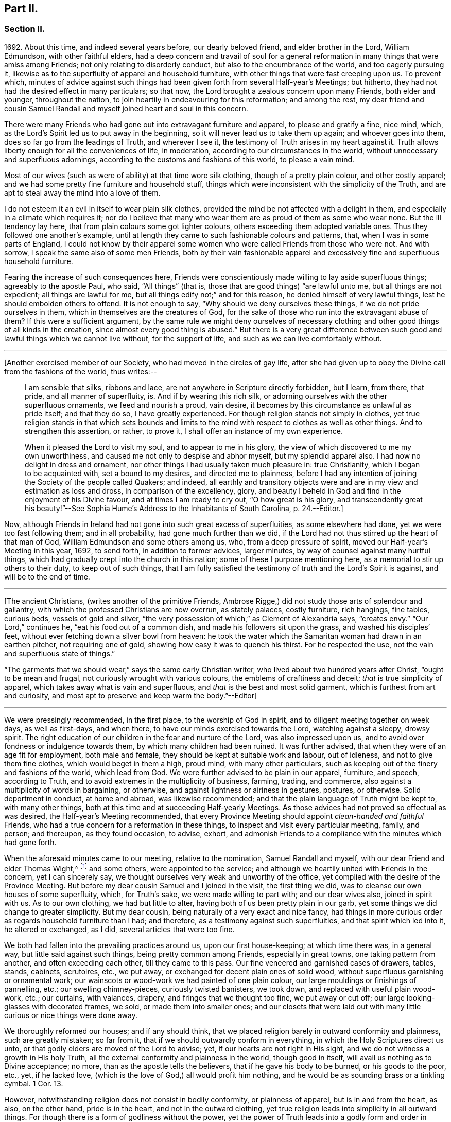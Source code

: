 == Part II.

=== Section II.

1692+++.+++ About this time, and indeed several years before, our dearly beloved friend,
and elder brother in the Lord, William Edmundson, with other faithful elders,
had a deep concern and travail of soul for a general reformation
in many things that were amiss among Friends;
not only relating to disorderly conduct, but also to the encumbrance of the world,
and too eagerly pursuing it,
likewise as to the superfluity of apparel and household furniture,
with other things that were fast creeping upon us.
To prevent which,
minutes of advice against such things had been given
forth from several Half-year`'s Meetings;
but hitherto, they had not had the desired effect in many particulars; so that now,
the Lord brought a zealous concern upon many Friends, both elder and younger,
throughout the nation, to join heartily in endeavouring for this reformation;
and among the rest,
my dear friend and cousin Samuel Randall and myself joined heart and soul in this concern.

There were many Friends who had gone out into extravagant furniture and apparel,
to please and gratify a fine, nice mind, which,
as the Lord`'s Spirit led us to put away in the beginning,
so it will never lead us to take them up again; and whoever goes into them,
does so far go from the leadings of Truth, and wherever I see it,
the testimony of Truth arises in my heart against it.
Truth allows liberty enough for all the conveniences of life, in moderation,
according to our circumstances in the world,
without unnecessary and superfluous adornings,
according to the customs and fashions of this world, to please a vain mind.

Most of our wives (such as were of ability) at that time wore silk clothing,
though of a pretty plain colour, and other costly apparel;
and we had some pretty fine furniture and household stuff,
things which were inconsistent with the simplicity of the Truth,
and are apt to steal away the mind into a love of them.

I do not esteem it an evil in itself to wear plain silk clothes,
provided the mind be not affected with a delight in them,
and especially in a climate which requires it;
nor do I believe that many who wear them are as proud of them as some who wear none.
But the ill tendency lay here, that from plain colours some got lighter colours,
others exceeding them adopted variable ones.
Thus they followed one another`'s example,
until at length they came to such fashionable colours and patterns, that,
when I was in some parts of England,
I could not know by their apparel some women who
were called Friends from those who were not.
And with sorrow, I speak the same also of some men Friends,
both by their vain fashionable apparel and excessively
fine and superfluous household furniture.

Fearing the increase of such consequences here,
Friends were conscientiously made willing to lay aside superfluous things;
agreeably to the apostle Paul, who said, "`All things`" (that is,
those that are good things) "`are lawful unto me, but all things are not expedient;
all things are lawful for me, but all things edify not;`" and for this reason,
he denied himself of very lawful things, lest he should embolden others to offend.
It is not enough to say, "`Why should we deny ourselves these things,
if we do not pride ourselves in them, which in themselves are the creatures of God,
for the sake of those who run into the extravagant abuse of them?
If this were a sufficient argument,
by the same rule we might deny ourselves of necessary clothing
and other good things of all kinds in the creation,
since almost every good thing is abused.`"
But there is a very great difference between such
good and lawful things which we cannot live without,
for the support of life, and such as we can live comfortably without.

[.small-break]
'''

+++[+++Another exercised member of our Society, who had moved in the circles of gay life,
after she had given up to obey the Divine call from the fashions of the world,
thus writes:--

[quote]
____
I am sensible that silks, ribbons and lace,
are not anywhere in Scripture directly forbidden, but I learn, from there, that pride,
and all manner of superfluity, is.
And if by wearing this rich silk,
or adorning ourselves with the other superfluous ornaments, we feed and nourish a proud,
vain desire, it becomes by this circumstance as unlawful as pride itself;
and that they do so, I have greatly experienced.
For though religion stands not simply in clothes,
yet true religion stands in that which sets bounds and limits
to the mind with respect to clothes as well as other things.
And to strengthen this assertion, or rather, to prove it,
I shall offer an instance of my own experience.

When it pleased the Lord to visit my soul, and to appear to me in his glory,
the view of which discovered to me my own unworthiness,
and caused me not only to despise and abhor myself, but my splendid apparel also.
I had now no delight in dress and ornament,
nor other things I had usually taken much pleasure in: true Christianity,
which I began to be acquainted with, set a bound to my desires,
and directed me to plainness,
before I had any intention of joining the Society of the people called Quakers;
and indeed,
all earthly and transitory objects were and are in
my view and estimation as loss and dross,
in comparison of the excellency, glory,
and beauty I beheld in God and find in the enjoyment of his Divine favour,
and at times I am ready to cry out, "`O how great is his glory,
and transcendently great his beauty!`"--See Sophia
Hume`'s Address to the Inhabitants of South Carolina, p. 24.--Editor.]
____

Now, although Friends in Ireland had not gone into such great excess of superfluities,
as some elsewhere had done, yet we were too fast following them; and in all probability,
had gone much further than we did,
if the Lord had not thus stirred up the heart of that man of God,
William Edmundson and some others among us, who, from a deep pressure of spirit,
moved our Half-year`'s Meeting in this year, 1692, to send forth,
in addition to former advices, larger minutes,
by way of counsel against many hurtful things,
which had gradually crept into the church in this nation;
some of these I purpose mentioning here, as a memorial to stir up others to their duty,
to keep out of such things,
that I am fully satisfied the testimony of truth and the Lord`'s Spirit is against,
and will be to the end of time.

[.small-break]
'''

+++[+++The ancient Christians, (writes another of the primitive Friends, Ambrose Rigge,)
did not study those arts of splendour and gallantry,
with which the professed Christians are now overrun, as stately palaces,
costly furniture, rich hangings, fine tables, curious beds, vessels of gold and silver,
"`the very possession of which,`" as Clement of Alexandria says, "`creates envy.`"
"`Our Lord,`" continues he, "`eat his food out of a common dish,
and made his followers sit upon the grass, and washed his disciples`' feet,
without ever fetching down a silver bowl from heaven:
he took the water which the Samaritan woman had drawn in an earthen pitcher,
not requiring one of gold, showing how easy it was to quench his thirst.
For he respected the use, not the vain and superfluous state of things.`"

"`The garments that we should wear,`" says the same early Christian writer,
who lived about two hundred years after Christ, "`ought to be mean and frugal,
not curiously wrought with various colours, the emblems of craftiness and deceit;
_that_ is true simplicity of apparel, which takes away what is vain and superfluous,
and _that_ is the best and most solid garment, which is furthest from art and curiosity,
and most apt to preserve and keep warm the body.`"--Editor]

[.small-break]
'''

We were pressingly recommended, in the first place, to the worship of God in spirit,
and to diligent meeting together on week days, as well as first-days, and when there,
to have our minds exercised towards the Lord, watching against a sleepy, drowsy spirit.
The right education of our children in the fear and nurture of the Lord,
was also impressed upon us, and to avoid over fondness or indulgence towards them,
by which many children had been ruined.
It was further advised, that when they were of an age fit for employment,
both male and female, they should be kept at suitable work and labour, out of idleness,
and not to give them fine clothes, which would beget in them a high, proud mind,
with many other particulars, such as keeping out of the finery and fashions of the world,
which lead from God.
We were further advised to be plain in our apparel, furniture, and speech,
according to Truth, and to avoid extremes in the multiplicity of business, farming,
trading, and commerce, also against a multiplicity of words in bargaining, or otherwise,
and against lightness or airiness in gestures, postures, or otherwise.
Solid deportment in conduct, at home and abroad, was likewise recommended;
and that the plain language of Truth might be kept to, with many other things,
both at this time and at succeeding Half-yearly Meetings.
As those advices had not proved so effectual as was desired,
the Half-year`'s Meeting recommended,
that every Province Meeting should appoint _clean-handed and faithful_ Friends,
who had a true concern for a reformation in these things,
to inspect and visit every particular meeting, family, and person; and thereupon,
as they found occasion, to advise, exhort,
and admonish Friends to a compliance with the minutes which had gone forth.

When the aforesaid minutes came to our meeting, relative to the nomination,
Samuel Randall and myself, with our dear Friend and elder Thomas Wight,^
footnote:[This individual compiled the history of the Society in Ireland,
afterwards completed by J. Rutty.
There is an interesting narrative of his convincement in that volume, p. 279,
and in Piety Promoted, some account of his death.]
and some others, were appointed to the service;
and although we heartily united with Friends in the concern, yet I can sincerely say,
we thought ourselves very weak and unworthy of the office,
yet complied with the desire of the Province Meeting.
But before my dear cousin Samuel and I joined in the visit, the first thing we did,
was to cleanse our own houses of some superfluity, which, for Truth`'s sake,
we were made willing to part with; and our dear wives also, joined in spirit with us.
As to our own clothing, we had but little to alter,
having both of us been pretty plain in our garb,
yet some things we did change to greater simplicity.
But my dear cousin, being naturally of a very exact and nice fancy,
had things in more curious order as regards household furniture than I had;
and therefore, as a testimony against such superfluities,
and that spirit which led into it, he altered or exchanged, as I did,
several articles that were too fine.

We both had fallen into the prevailing practices around us, upon our first house-keeping;
at which time there was, in a general way, but little said against such things,
being pretty common among Friends, especially in great towns,
one taking pattern from another, and often exceeding each other,
till they came to this pass.
Our fine veneered and garnished cases of drawers, tables, stands, cabinets, scrutoires,
etc., we put away, or exchanged for decent plain ones of solid wood,
without superfluous garnishing or ornamental work;
our wainscots or wood-work we had painted of one plain colour,
our large mouldings or finishings of pannelling, etc.; our swelling chimney-pieces,
curiously twisted banisters, we took down, and replaced with useful plain wood-work,
etc.; our curtains, with valances, drapery, and fringes that we thought too fine,
we put away or cut off; our large looking-glasses with decorated frames, we sold,
or made them into smaller ones;
and our closets that were laid out with many little
curious or nice things were done away.

We thoroughly reformed our houses; and if any should think,
that we placed religion barely in outward conformity and plainness,
such are greatly mistaken; so far from it,
that if we should outwardly conform in everything,
in which the Holy Scriptures direct us unto,
or that godly elders are moved of the Lord to advise; yet,
if our hearts are not right in His sight,
and we do not witness a growth in His holy Truth,
all the external conformity and plainness in the world, though good in itself,
will avail us nothing as to Divine acceptance; no more,
than as the apostle tells the believers, that if he gave his body to be burned,
or his goods to the poor, etc., yet, if he lacked love,
(which is the love of God,) all would profit him nothing,
and he would be as sounding brass or a tinkling cymbal.
1 Cor. 13.

However, notwithstanding religion does not consist in bodily conformity,
or plainness of apparel, but is in and from the heart, as also, on the other hand,
pride is in the heart, and not in the outward clothing,
yet true religion leads into simplicity in all outward things.
For though there is a form of godliness without the power,
yet the power of Truth leads into a godly form and order in outward things;
and this is abundantly proved from the Holy Scriptures, and among the rest,
even in outward clothing.
Thus, did true religion in the heart lead our first elders and fathers in the church,
out of the fashions, customs, finery, and superfluity of apparel, and furniture,
and to testify against it, as not proceeding from the Spirit of Truth, but from the vain,
unsettled spirit of this world, as it most certainly does.

But some cavillers have thus argued,
"`Where is the standard of plainness and simplicity in apparel, furniture, etc.,
by which we are to square ourselves,
or who are the proper judges to whom we should submit ourselves?
How many buttons are we to wear, more or less, on our coats;
what exact fashion in length and breadth are the parts of our clothes to be of;
how high are our hats to be, or how broad the brims?
And do not you, who press upon us this great plainness,
differ among yourselves in your practice?
And are not some things you wear, when strictly examined, not needful?
After all, we are each best judges for ourselves; we will see for ourselves,
and do as we wish, and not be imposed upon by your injunctions.`"
These were the arguments used, to my certain knowledge, by the old separatists,
who in these and various other respects strongly
pleaded for what they called their Christian liberty;
but at last they dwindled away, and came to nothing.
And some from the very same spirit use the same language now.

As to the standard and judge they demand, I answer,
the Spirit of Truth is sufficient to guide in these and all other things.
Thus the apostles from the Spirit of Truth advised
the believers not to be conformed to this world,
not to fashion themselves according to their former lusts,
not to adorn themselves with outward adorning, costly array, etc.
And thus the same Spirit led our first elders and worthies to keep to plainness,
and to testify against running into and following after the customs, fashions,
and finery of this world.
As to that frivolous objection,
that plain Friends do not all go exactly alike in these respects,
they never desired nor pressed a precise conformity in every trivial thing,
provided there was a care and tenderness preserved to keep from edging towards,
or copying vain and foolish fashions; and if the objectors differed only from plainness,
so far as plain Friends differ from each other,
and kept within the bounds of true moderation, no fault would be found with them.

With regard to the question, "`Who shall judge or decide such things?`"
Certainly not those who gratify a high, vain spirit,
in using such things as grieve faithful Friends,
and who have themselves known but little of the work of Truth upon their hearts.
The most proper outward judges in these things are rather such as are spiritual men,
whose eyes are single to the Lord, and whose bodies, as says Christ, are full of light;
these, as the apostle writes, judge all things, but themselves are judged of no man,
that is, of no carnal man.
Such are good examples to the flock of God,
and having nothing in view but his honour and the good of souls, may be safely followed,
and we are bound to submit ourselves to them.
As to these objectors not seeing evil in these things,
or being convinced of this or that, it may be said of them, "`They seeing, see not,
neither do they understand;`" and it will be long before they,
while they continue in this state and spirit,
can rightly see the things that belong to their peace and safety and growth;
and it is preposterous in them to pretend matter of conscience to wear and use gay clothing, etc.

I shall now proceed to remark on church government and discipline,
both in primitive times, as well as in our own,
in order to show those who may lack information,
that we are warranted by Scripture in the practice thereof; and that,
as the Holy Spirit of God led the apostles into church government then, so likewise,
we being still under the same Gospel dispensation,
and the same necessity for discipline still remaining,
have been led by the same Spirit to follow their example therein.

It is undeniably plain from Scripture, that there were governors in the church then,
as well as such who were to be governed by them: and indeed,
if we speak after the manner of men, even in outward communities and societies,
those who pretend to be members of such,
ought to be subject to the rules and orders of the society; but if they be fractious,
and transgress the regulations thereof,
they thereby cut themselves off from the privileges of that society.
Thus also, and much further,
I think the parallel holds good in relation to our religious Society,
in the good order and government of the church,
in those things relating to doctrine and practice, which are not repugnant to,
but are agreeable to Scripture.
For if every unruly or disorderly person were left to their own liberty,
to do and act as they please, or to advance doctrine contrary to what we believe,
and this without dealing with, or controlling them,
I say such forbearance might justly render us accountable for such actions or doctrines.
We might also bid farewell to all just pretences
to be the true members of the body or church of Christ;
and instead thereof, be rendered a confused, distracted body,
drawing and dividing confusedly, some one way and some another,
until at length those who were not guided by Truth,
would run out into the wide sea of the world.

As God is not the author of confusion, but of peace, in all the churches of the saints,
we find church discipline began with the very beginning of the church; and that,
as the believers increased,
so elders and overseers were appointed in all places for services in the church,
as the apostle Paul said to Titus; "`For this cause left I you in Crete,
that you should set in order the things that are lacking,
and ordain elders in every city, as I had appointed you,`" ch.
1 ver. 5. These elders were, in the first place, to take heed to themselves,
and be good examples to the flock, as the apostle Paul said,
"`Take heed therefore unto yourselves, and to all the flock,
over the which the Holy Spirit has made you overseers.`" Acts 20:28.
And the apostle Peter says, "`The elders which are among you, I exhort,
who am also an elder, and a witness of the sufferings of Christ, etc.;
feed the flock of God, which is among you, taking the oversight thereof,
not by constraint, but willingly, neither as being lords over God`'s heritage,
but being examples to the flock.`" 1 Pet. 5:1.
And Paul says to Timothy, "`These things command and teach.
Let no man despise your youth; but be an example of the believers, in word, in conduct,
in love, in spirit, in faith, in purity.
Take heed unto yourself, and unto the doctrine; continue in them.`"
1 Tim. 4:11, etc.
Then as to the manner of dealing with sinners, and doing all things impartially,
he says thus, "`Them that sin, rebuke before all, that others also may fear.
I charge you, before God, and the Lord Jesus Christ, and the elect angels,
that you observe these things without preferring one before another,
doing nothing by partiality.`" 1 Tim. 5:20.
From all which it appears,
that most of the things which the apostles commanded
or recommended to the elders and overseers,
are now in our day under the care of the church.

They advised the believers not to forsake the assembling
of themselves together for the worship and service of God;
they advised to preach sound doctrine, and to oppose and withstand that which is false;
they advised to Christian duties, under all stations, to holiness in all their conduct;
to bridle their tongues; their words to be few and savory, seasoned with grace;
they advised to humility and lowliness of mind, and against pride and height,
and not to adorn themselves with putting on of apparel, broidered hair,
and wearing of gold, and pearls and costly array, but on the contrary, to modest apparel,
and the ornament of a meek and quiet spirit.
They advised to diligence in business, and against idleness and sloth, against tattling,
and being busy bodies, and also flattery, against the love of the world and things of it,
too eager pursuit of riches, covetousness, etc.; on the contrary,
to charity and liberality,
and especially that the rich of this world be rich in good works, and to be humble,
blameless, harmless, as the sons of God, ever following that which is good, just,
and honourable.
They advised the believers to be of one mind and one heart, to be easily entreated,
and to mark such as cause divisions and give offences,
that such be warned and sharply reproved.

These things and much more, relating to conduct and behaviour,
and using the things of the world, the apostles, in their several epistles,
gave forth by the movings of the Holy Spirit to the churches.
And we find, they mentioned superfluous things, that were worn and used in their days,
which will comprehend those things that are now recommended
by the churches of Christ or godly elders in our day.
The apostle Paul charges, to abstain from all appearance of evil;
whether they eat or drank or whatever they did, to do all to the glory of God;
not to be conformed to this world, but to be transformed by the renewing of their mind;
as obedient children,
not fashioning themselves according to their former lusts in their ignorance;
not to give any offence to the Jews or Gentiles, neither to the church of God;
to submit themselves one to another, in the fear of God;
likewise the younger to submit themselves to the elder; yes,
all to be subject one to another, and be clothed with humility.
Thus they were to put on the Lord Jesus Christ, and make no provision for the flesh,
to fulfill the lusts thereof.

It is very plain, that these texts include all things,
that were in any respect likely to prove hurtful.
As we are commanded to abstain from all appearance of evil,
we should also abstain from every appearance of pride, which manifests itself in fine,
fashionable furniture, houses, and dresses of all kinds,
which most certainly lead thereto.
And as we are commanded, whatever we do, to do all to the glory of God,
we are not to be conformed to the world in adorning our bodies, but instead thereof,
we should be clothed with humility, letting our moderation be known to all men;
giving no offence to the church of God.
In a word, such texts plainly show,
that all those who are true members of the church of Christ,
ought not to wear or use any of those things which grieve or offend the church;
and as the younger were to be subject to the elder, and they to one another,
so it utterly excludes all such from abounding in their own strong will,
contrary to the advice and counsel of the church.

And again, we are commanded, to obey them that have the rule over us,
and submit ourselves; inasmuch as they watch for our souls,
as those that must give an account; that they may do it with joy, and not with grief, Heb. 13:17.
"`And we beseech you, brethren, to know them which labour among you,
and are over you in the Lord, and admonish you; and to esteem them very highly in love,
for their works`' sake.`" 1 Thess. 5:12-13.
"`Let the elders that rule well,
be counted worthy of double honour;
especially they who labour in the word and doctrine,`" 1 Tim. 5:17. "`Remember
them which have the rule over you,`" Heb. 13:7. "`Salute all them that have
the rule over you,`" ver. 24. From these texts it is undeniably plain,
that there were elders in the primitive church,
who were to oversee and rule the church of God,
and the flock were obliged in Christian duty to be obedient to them.
And as the Lord ordered it so then, he has, in his Divine wisdom,
led his church into the same godly order now, by elders and overseers,
whom he has gifted for the same services, and who are concerned in spirit to advise,
counsel, exhort, and reprove, as occasion offers,
to keep out of all hurtful things that draw away from the Lord.

Our Lord and Saviour Jesus Christ himself, in the days of his flesh,
laid down the method of proceeding with offenders, thus, "`Take heed, to yourselves;
if your brother trespass against you, rebuke him; and if he repent,
forgive him,`" Luke 17:3. "`Moreover, if your brother shall trespass against you,
go and tell him his fault between you and him alone; if he shall hear you,
you have gained your brother.
But if he will not hear you, then take with you one or two more,
that in the mouth of two or three witnesses, every word may be established.
And if he shall neglect to hear them, tell it unto the church;
but if he neglect to hear the church,
let him be unto you as a heathen man and a publican,`" Matt. 18:15, etc.

Here then, it appears, that private dealing for private faults is first to be used;
though private faults may be great, yet if they are not publicly known,
private labour should be first used; but if they are publicly known,
especially if they be such as relate to faith and doctrine,
we have an example from Christ himself to his disciples.
"`And when he (Christ) came to his disciples, he saw a great multitude about them,
and the Scribes questioning with them.
And he asked the Scribes,
'`What are you discussing with them?`' And one of the multitude answered and said,
'`Master, I have brought unto you my son, which has a dumb spirit:
and I spoke to your disciples that they should cast him out,
and they could not.`'`" This public instance brought
in question the power of faith in the disciples;
and he answered and said,
"`Oh faithless and perverse generation! how long shall I be with you and bear with you?
Bring him unto me,`" Luke 9:41. This was a public rebuke, on a public occasion:
and thus the apostle Paul dealt with the apostle Peter,
in a case that in some respects affected the doctrine of the church,
by telling the church of Galatia, which was far distant from Antioch.
Paul says, "`When Peter was come to Antioch, I withstood him to the face,
because he was to be blamed,`" and that before them all, Gal. 2;
and see also 1 Tim. 5:20. "`Them that sin rebuke before all,
that others also may fear.`"
So that, in some cases, according to the nature and circumstances of things,
public rebuke may be more proper than private.

We find the holy apostles dealt very tenderly with penitent sinners,
but on the other hand to the obstinate and unruly they were at times very sharp;
and the Holy Spirit leads to the same in our day.
"`If a man be overtaken in a fault, you who are spiritual,
restore such a one in the spirit of meekness, considering yourself,
lest you also be tempted.`" Gal. 6:1.
Thus, when any are overtaken with a temptation, the spiritual man,
who knows the frailties of human nature,
endeavours in the spirit of meekness to restore such.
And Christ spoke of joy in heaven, over the repentant sinner,
in the parable of the prodigal son, who, upon his repentance and return,
was joyfully received by his father.
Many such instances we have in Scripture, showing the Lord`'s mercy to repentant sinners;
but, while they continue in hardness of heart, they are not in a state of forgiveness.
"`If any man`" (says the apostle,) "`obey not our word by this epistle, note that man,
and have no company with him, that he may be ashamed; yet count him not as an enemy,
but admonish him as a brother.`" 1 Thess. 3:14.
And for this reason we cannot countenance or have fellowship,
with those who reject the counsel of Friends.

"`Now, we command you, brethren, in the name of our Lord Jesus Christ,
that you withdraw yourselves from every brother that walks disorderly,
and not after the tradition which he received of us.`" 2 Thess. 3:6.
This signifies such as did not observe the rules and orders given them.
"`Have no fellowship with the unfruitful works of darkness, but rather reprove them.`" Eph. 5:11.
"`I beseech you brethren, mark them who cause divisions and offences,
contrary to the doctrine which you have learned; and avoid them.`"
Rom. 16:17, that is, have no fellowship, (have no unnecessary conversation) with them.
"`Now, we exhort you, brethren, warn them that are unruly,`" etc.
1 Thess. 5;14. "`Rebuke them sharply, that they may be sound in the faith.`"
"`These things speak and exhort, and rebuke with all authority.`"
Titus 1:13, and 2:15. "`I would they were even cut off which trouble you.`" Gal. 5:12.
These texts may suffice to show the manner and way,
that the apostles used and directed, in dealing with offenders;
but where they could not be reclaimed by such Christian reproof,
in order to prevent scandal to the church, they were directed to be censured and denied.

Now, Christ has given his true church great power on earth, "`Verily I say unto you,
whatever you shall bind on earth shall be bound in heaven,
and whatever you shall loose on earth shall be loosed in heaven.`"
The transgressor first cuts himself off, by not hearing the church,
then the church does its incumbent duty,
in declaring to the world that they disown him to be of their society: and yet,
if he repent and acknowledge his fault, I think it is plain from the text,
that the church has power to loose him again.
And this method the apostles followed, after Christ`'s ascension,
in casting out of the church such obstinate offenders and evil doers,
as would not hear the church and be reclaimed.
Paul speaking of some who had made shipwreck of faith and a good conscience, says,
"`Of whom are Hymeneus and Alexander, whom I have delivered to Satan,
that they may learn not to blaspheme.`" 1 Tim. 1:20.
"`A man that is a heretic, after the first and second admonition,
reject.`" Titus 3:10.
This heretic I take to be one who held false doctrines, and this rejecting,
was to make him, unto the church, as a heathen man and a publican.

Thus I have shown by Scripture the manner and method of dealing with and censuring offenders,
together with the order and government practised in the church in the primitive times;
wherein we have in measure followed their example, being led by the same Holy Spirit.
And I am so firmly established in my belief,
that they were set up by the immediate moving and power of the Lord,
that if I saw the likeness or appearance of an angel from heaven,
who preached a liberty contrary to church government,
as practised in the primitive times, and now again, in a good degree, renewed in our day,
it would be no more in my power to believe that he was sent from God,
than to believe that I am now bodily dead, while I am writing this;
agreeably to what the apostle says, "`Though we, or an angel from heaven,
preach any other Gospel unto you, than that which we have preached unto you,
let him be accursed.`" Gal. 1:8.
And I further add, that I never saw any thrive or grow in the Truth,
who opposed the discipline of the church; but on the contrary, grew dead, dry,
and senseless, as to the things of God.

I have been thus large, as relating to church government and discipline, and have,
in several places, mentioned that our first elders and fathers in the Truth,
testified against the finery and fashions of the world,
as being contrary to the leadings of the Holy Spirit of Truth.
I shall only refer to the works of that man of God, and worthy elder, George Fox;
and particularly to his 250th and 397th Epistles,
where he warns and advises all Friends against pride, haughtiness, and high-mindedness,
and not to let the eye of their mind run after and follow the changeable customs,
and new invented fashions of the world, neither to take delight in apparel,
so as to deck and adorn the body with fine and costly array;
for such like things lift up the mind and lead from God, to quench his Spirit,
slight his Truth, and mold them into unity with the world`'s spirit.
He pressingly advises all Friends to lowliness and humility of mind,
to plainness of apparel,
and to keep down that spirit which leads into the fashions of the world,
that therein they may judge the world;
for though the world is in the practice of these things themselves, yet,
if Friends follow them, the world itself will judge them, which it really does.

When some have been spoken to for wearing costly apparel with fashionable dresses,
contrary to the plainness of Truth; they have answered that they do not see,
nor are they convinced of any hurt or evil in them, but when they do,
they will put them away; and some have added,
that no one can charge them with any evil or immoral practices in their conduct;
that religion does not consist in these trivial things;
that Friends ought not to make so much ado about them.
I refer such to that excellent treatise of Robert Barclay`'s upon Church Government,
called The Anarchy of the Ranters, etc., in which he cites this very plea,
calls it the "`wisdom of man,
and deceitfulness of the serpent,`" which would reason Truth from themselves, saying,
"`I must stay until I be convinced of this, that, and the other thing.
I see not yet this thing to be wrong, or the other thing to be my duty.`"

How did our elders knock down this manner of reasoning, by the Spirit of God.
I desire all such to consider in the light of Truth, what is the cause,
that they lack sight and conviction in so very plain a case.
It was the Holy Spirit of Christ that led our ancient Friends, in their first steps,
to take up the cross and deny themselves of the vain fashions, customs, manners, speech,
apparel, and needless ceremonies of the world; and by these outward marks,
as well as by other things, they were distinguished from other professors.
While we have such a cloud of witnesses, is it not wonderful,
that at this time of the day, they should pretend a lack of light and conviction;
yet supposing they do not really see, let them consider,
whether it is not because of their unwillingness
to give pure obedience to the cross of Christ,
by which they would see, that the lack of clearness in things of plain duty,
may proceed from lack of faithfulness to what we do know, or might know; as Christ says,
"`He that has been faithful in a few things, shall be made ruler over many things.`"
As to pleading morality, etc., this, I confess, is so far well,
but that alone will not do; because a man cannot be a right Christian,
without being a good moralist; but yet a man may be a moralist,
without being an acceptable Christian in the sight of the Lord.
I suppose none,
who plead for and wear such fine and fashionable things as grieve faithful Friends,
will pretend to say, that they are more spiritual, or see further into the things of God,
than the apostles did, or our first elders have done; neither,
that the Holy Scriptures do justify them in the practice of such things.
If this be granted, which I think cannot be denied, it follows,
that as the apostles and our elders were more spiritual,
and from the movings of the Holy Spirit advised to plainness, they,
together with those who in sincerity follow their example, are in the right,
and those on the opposite side are in the wrong.

And as to the objection of things being small and trivial,
and that religion does not consist in plainness, I have already allowed,
that religion does not consist therein; but yet, as proceeding from a sincere mind,
obedience in them is one of the effects of pure religion,
or the Holy Spirit would not have led the apostles in their day,
and the elders in our day, so repeatedly to press plainness, etc.
And indeed the wisdom of God is great, as seen by those who walk in the light,
in leading our first elders into plainness,
and out of the fashions and ceremonies of the world.

Forasmuch, as there are degrees of growth in the Truth, as fathers, young men,
and children, and that some do not see as far as others; so I shall show by Scripture,
there lies an absolute obligation on such as are less spiritual,
to follow the counsel and example of the apostles and elders,
until they see further into the things of God,
in order to preserve the unity of the body, the church of Christ.
He himself prayed for his disciples, that they might be one,
as he and his Father were one; and Paul to the Ephesians beseeches the church,
that they walk worthy of their vocation,
"`endeavouring to keep the unity of the Spirit in the bond of peace.`"
In accordance herewith, Robert Barclay says,
that there is no greater property in the church of Christ, than pure unity of spirit,
which yet admits of different growths and measures, but never contradictory ones.
And, in order to the maintenance and preservation of this unity and oneness,
the apostle Paul repeatedly recommends the church, to be all of one mind;
speak the same thing; to be of one accord,
and perfectly joined together in the same mind and judgment,
and that there should be no contrariety or divisions among them.
They were not only to be advised, governed, and obedient to the apostles and elders,
but they were also to follow their example.
"`Those things which you have both learned, and received, and heard, and seen in me, do;
and the God of peace shall be with you,`" Phil. 4:9. Paul recounts
unto them his own experience and progress in the way of righteousness,
and his pressing on to perfection,
to the mark for the prize of the high calling of God in Christ Jesus, and says,
"`Let us therefore, as many as be perfect, be thus minded; and,
if in anything you be otherwise minded, God shall reveal even this unto you.
Nevertheless, whereunto we have already attained, let us walk by the same rule,
let us mind the same thing.
Brethren, be followers together of me, and mark them which walk so,
as you have us for an example.`"
Phil. 3:15, etc.

From these texts it is to be observed,
that to those who are otherwise minded from the apostles, and yet tender in spirit,
the Lord would in due time reveal these things,
as they press on to further spiritual attainments.
It could not be expected, that the weaker children should see as the fathers did,
and therefore, Paul is positive, that they should walk by the same rule,
and follow their examples.
And Robert Barclay observes largely upon the foregoing texts, in the same treatise,
and shows that,
"`Where any shall arise to teach and practise things
contrary to such as are already received as true,
and confirmed by God`'s Spirit in the hearts of the saints,
whether in principle or practice, however small in themselves,
such things are to be judged and condemned:`" consequently,
though finery and fashions are by some accounted small things, yet,
as they have been testified against by the apostles, and also by our elders,
through the Spirit of God, they are accordingly to be judged and condemned.

This discourse on church discipline is much longer than I intended;
especially as relates to fashions and finery, because these are spreading,
and many have been hurt by going into them.
I hope it may give information to some, who may read it with an unbiased mind,
and though I have repeated Scripture texts and subjects in some places,
and therefore some may judge me guilty of tautology, yet I have purposely done it,
in order to impress upon the minds of my readers that which I have advanced from Scripture,
and from the testimony of our first elders, etc.
We find in the Holy Scriptures the same things several times repeated,
even in the same chapter, in order to fix them deeper in our minds,
for our benefit and instruction; I have taken this method,
in this discourse as to church government and discipline,
and I do in much love and good will,
recommend what I have written to the serious consideration of all the impartially minded.

I shall now return to the relation of our procedure upon visiting
families by appointment of the Province Meeting in the year 1692.
Having, as before mentioned, cleared our own houses and families of superfluities,
as we thought the plainness of Truth required, we then proceeded to visit others,
and the method of our procedure was thus.
We first met together, being six or seven in number;
and after waiting for a time in silence upon the Lord, every one,
as he found it on his mind, spoke what appeared to him suitable on the occasion;
and in a tender, brotherly manner,
every one of us freely submitted ourselves to one another; how far,
each stood clear as to life and conduct and other matters: as also,
whether we ourselves had complied with the rules of the Society.
For in our conference together, we told one another,
that if we were not good examples ourselves, we were not fit to advise others:
and in our discourse, we were very plain and free with each other in the love of God.

I can say of a truth, our hearts were greatly humbled before the Lord,
under a sense of the great weight of the concern,
and our own weakness and unworthiness for such a service;
yet as we were appointed thereto,
and with a deep concern of mind for the prosperity of Truth,
and the welfare of those whom we were to visit, we proceeded accordingly,
and visited every Friend`'s family,
and those who attended our meetings in the city of Cork.
In doing which, we first sat down with them together;
and as we found a concern to come upon our minds,
suitable to their respective states and conditions, we gave them advice and counsel,
etc.; and particularly to keep close to the witness of God in themselves,
the gift and measure of his Holy Spirit,
by which they might come to know and experience a growth in the Lord`'s holy Truth,
whereby the inside would be made clean, and then the outside would be made clean also.

After we had spoken what was in our minds relating to spiritual things,
we then proceeded to other things relating to conduct and behaviour, etc.,
as occasion offered.
Then we read sundry rules of superior meetings,
and spoke the needful to those rules and advices, without partiality to any.
And I can in great humility of mind say,
the Lord owned us in our service by the attendance of his living presence,
which in several places broke in upon our spirits and some of theirs also,
bowing their hearts into great tenderness.
Some who had not been so faithful to Truth,
nor so orderly in their conduct as they ought to have been,
were so reached by what was spoken, that in much brokenness of mind,
they acknowledged the same, with desire that for the time to come,
they might be more faithful to the Lord, and walk more circumspectly.
And indeed we had very melting seasons in many places,
all which greatly strengthened and confirmed us in our service and labour of love;
and I do not know that we met with any opposition
or stubbornness in all the places we visited,
but a general condescension in all,
to put away superfluities in apparel and household furniture,
which was accordingly done some time after.
So that there was a pretty thorough reformation in this city as to things
that appeared contrary to Truth and the rules of the Society.
And I must further add,
that in all our visits we did not meet with as much opposition and stiffness,
as has been the case of latter time from some young men,
who must bear their own burdens in the day of the Lord,
though at present they bring trouble and burdens upon the faithful.

Much of the stubbornness and stiffness in children who are grown up, is owing to fond,
and indulgent parents, some of whom desire well for their children, and as Eli did,
advise and counsel them,
but still they have not restrained them according to their power; and this was his sin,
and the cause of the destruction of his sons.
These permit them, through their foolish and evil fondness, to get head,
and to grow up in disobedience, and when dealt with by concerned Friends,
they will tell them, "`We must not be too harsh and severe upon our children;
we must bear with them, and draw them by love, lest we drive them out from among Friends:
we hope they will grow wiser and better in time.`"
These and the-like fond arguments, we have met with: but by means of this forbearance,
such a strong spirit of rebellion has grown up in them,
that at last they have become so unruly and stubborn, as to be above advice, rule,
or government.

And here I would warn all such indulgent parents to repent thereof; otherwise,
I verily believe the blood of their children will be required at their hands.
I have compared a child to a young twig that is easily bent,
but when grown to a sturdy tree is past bending.
Children when young being prone by nature to evil, are to be kept in subjection;
and as soon as anything of pride, looseness, or other evil appears in them,
that is the time for bending and restraining them,
so far as it is in the power of parents to do, and which is most certainly their duty,
as may be plainly proved from Scripture.

In the beginning of the year 1693, or the latter end of the preceding one,
I joined with some other appointed Friends,
in making a visit through this province where Friends lived.
From Cork we went to Charleville, then to Limerick,
so through the county of Tipperary to Cashel and some other small meetings in the country,
to Clonmel and Waterford, and back through Youghal.
In this visit, the Lord`'s living presence attended us,
and we returned home with satisfaction and comfort,
in that we had sincerely discharged our consciences, without partiality.
In most places we found a general condescension,
with the exception of some few dark and earthly spirits,
who were accordingly admonished and reproved, agreeably to the trust reposed in us.

From that year to the present,
we have visited the families and particular persons in this city several times,
as we had done before, and twice Friends went through the province.
But notwithstanding there appeared, as before mentioned,
a pretty general condescension and reformation among Friends at that time;
yet with sorrow of heart I may say, that now as of old, when Moses, Joshua,
and the elders were dead, "`there arose another generation,
many of whom knew not the Lord,
nor the works he had done for Israel,`" so a young
generation has of late arisen among us,
who have not known the powerful workings of the Lord`'s Spirit,
but through a desire of liberty, have crept into some things which we had put away,
to the grief and trouble of the faithful, many of whom are gone to their rest,
and some are still alive in body and spirit.
And though great endeavours have been used with some, by admonition and reproof,
yet they still continue regardless of the advice and counsel of elders.
However I am not without hope, that in the Lord`'s due time, by his assistance,
and his blessing upon the endeavours of the faithful, who labour in the Spirit of Truth,
that some of them will be brought off from the error of their ways.
This visit to Friends`' families was likewise performed in the other provinces,
and had the same effect,
so that there was in some time a pretty general reformation as to outward things.

I shall now have occasion to speak of the service of visiting Friends`' families,
and particular persons, and likewise answer some objections made against it.
There are two sorts of Friends who judge this method of visiting; the one more directly,
and the other are tenderly afraid that it is too formal.
The first are libertines though pretended Friends, who are against all church discipline,
that would abridge them of their undue liberty; and therefore,
it is no wonder they should be against visiting families,
which admits of more close dealing, and which they cannot endure,
being the very reverse to their libertine inclinations;
therefore I deem it to no purpose to address them,
in order to prove the service of these visits.

The second sort, are such who are honest-minded,
and who approve of the discipline of the church and dealing with offenders;
yet not being acquainted with the method of visiting families,
tenderly fear lest we should run into too much formality,
and thereby neglect the immediate teachings of the Holy Spirit.
They say,
"`We cannot understand that church officers should be formally and indifferently chosen,
and appointed out of the meeting,
some of whom may be perhaps very much unqualified for such a service,
not having a true and divine sense upon their spirits,
therefore we fear this method of yours will lead into the form, without the power;
neither do we see the necessity for it,
since we have public preaching by the power of Truth,
and our ministers are often led to speak to these particular things,
that you put those indifferently chosen Friends upon speaking to; and besides this,
we have meetings for discipline which answer the same intention of dealing with offenders,
without those visits; for these, and similar reasons we see not the service of them.`"

These objections I have myself heard made in some places where such visits are not practised,
and by some honest-minded Friends, for whose sakes more especially I write this,
and shall make some answer thereto.

If any meeting should nominate or appoint any of its members,
without due regard to their spiritual qualifications, I shall unite in the fear,
that such would lead into the form without the power of Truth; and yet at the same time,
the power of Truth leads into the true form and right order in all such things;
but I have more charity than to believe,
that any meeting esteemed to be of the true church of Christ,
having a number of qualified, sensible members fit for such appointments,
would be so void of spiritual sense,
as to appoint for service any but those who have first a concern upon their spirits,
and from this concern in themselves,
are enabled to speak to matters as they find occasion.

Such a church of Christ, consisting of qualified sensible members, fit to choose,
being spiritual men who,
according to Scripture "`judge all things,`" having spiritual eyes to see,
and spiritual discernment to discover, do not only judge from the outward appearance,
but from spiritual sense also;
being often led to speak closely to the inward states of such,
as could not be blamed for their conduct, or external things,
and yet are seen in the light of Truth, to stand in need of counsel,
relating to their inward growth.
And, these visitors did, in the first place,
chiefly recommend the absolute necessity of their being led by the Spirit of Truth;
that without this, neither the profession of Truth, nor coming to meetings,
nor the strictest outward conformity would avail, as to their acceptance with the Lord;
and that they should attend to the measure of the gift of the Spirit in themselves,
which, if obeyed,
would lead all those who are in the practice of outward
things that may be disagreeable to Truth,
into a reformation; and will lead all those who are not blameable in that respect,
to a closer walk with God.

From what I have now said, it may appear,
that honest-minded Friends need not to be fearful of what they call formality;
for true discipline in the church, and those visits in particular,
when performed by the leadings of the Spirit, are but true public preaching confirmed,
and made more effectual by being sent home to the particular persons.

Thus a minister of Christ, preaching against pride, height, vanity,
and following the fashions and customs of the world; drinking to excess; company-keeping;
too eagerly pursuing after the world, and abundance of other matters,
which they may particularly name,
if any of the auditory be guilty of those things which they preach against,
the less guilty being tender in spirit, take their part to themselves,
and sometimes more than a part, while the hardhearted have often put off the testimony;
like the hypocrite that Christ spoke of, who could see the mote in his brother`'s eye,
yet could not discern the beam in his own.
These will say, "`I am not so guilty of such a thing, as such and such are,
therefore this testimony does not belong to me as much as to some others.`"
And thus they will elude the whole and shift it off from themselves,
by which the public testimony becomes not so effectual,
as if they had been plainly told by visitors, "`You are the man that is guilty of this,
that, or the other thing, contrary to the leadings of the Spirit of Truth.`"

And this way of particular dealing,
has sometimes proved more effectual than public preaching,
which we have experienced in these visits; some being reached by close dealing,
and have with sorrow confessed their offences.
Thus it proved with David, who read and understood the outward law,
and well knew he had transgressed against it,
yet he was not brought by the law which was public, to so near a sense of his great sin,
as when Nathan came and said unto him, "`You are the man.`"
Then it was that he was brought to a true sense of his great transgression,
and confessed the same and, upon his repentance the Lord forgave him.
Therefore I think it is very plain,
that private visits strengthen and confirm public testimonies,
and church discipline also.
I grant that public offences, in their proper season,
should be brought before the church, in order that such offenders should be dealt with,
by appointing some of their members to visit them,
although they may have been helped by private advice and counsel,
given them by these visitors; yet several going together by the authority of the church,
carry more weight, and sometimes this proves more effectual.

I believe no person of right understanding,
can make it a matter of conscience to wear fine apparel,
or to have fine furniture in their houses, instead of plain:--not that I am,
or ever was against decency,
or that the rich and poor should have all conveniences of life precisely alike,
for that which may be suitable for the rich, may not be so for the poor,
whose circumstances cannot afford it; but still the rich, as well as the poor,
should keep within the bounds of Truth and moderation.--Truth led,
and still leads into plainness.

It must be allowed that many who come to our meetings,
especially honest-minded young people, who are pretty orderly in their conduct,
some of whom may be better than others who are plainer;
are yet too fine in their apparel,
and are in the practice of some outward things that godly elders see are hurtful to them,
taking up too much room in their hearts, and obstructing their growth in the Truth,
though they themselves are not sensible of it.
These have often heard public testimonies against such things,
and perhaps some particular Friends have likewise spoken to them,
and yet all has not proved effectual,
though they are not stiff or stubborn as many others are;
but they are so glued to the inclination of finery,
that they cannot part with those things which tend to their hurt.
Here, neither public preaching nor particular advice has prevailed with such;
yet those visitors have succeeded,
by laying before them what the Holy Spirit led our first elders out of, and into,
relating to the vain fashions, customs, and ceremonies of the world,
and to testify against them: as they themselves might observe,
that wherever any were rightly convinced of Truth,
and came into the true obedience to it, the very first steps into which it led them,
were to take up the cross in these things;
and if they minded the gentle leadings of this Spirit, it would lead them to do likewise.
These things being recommended to their serious consideration in the light of Truth,
have so far opened the understandings of some,
as to make them willing to part with many things,
which were a hindrance to the growth of the good seed of the kingdom.

But some may object against this conformity, if it be without conviction.
I answer, there is no need of conviction in this case,
it being no matter of conscience to have and wear fine and fashionable things,
instead of plain;
it then results into matter of condescension to the advice and counsel of worthy elders,
to which they are absolutely enjoined by Scripture,
or to what purpose do the Scriptures repeatedly advise thereto?
And our worthy, esteemed Friend and brother Robert Barclay largely proves by Scripture,
the conformity of church government or discipline to the mind of Christ,
as well as the necessity of condescension and submission to elders,
etc. and that the church of Christ has power to give a positive sentence,
etc. relating to matters of conscience.
To this treatise, namely, his Anarchy of the Ranters, I refer my reader,
believing it to be one of the most excellent works which treat of Church
Government that has been written since the apostles`' days.
However, let none mistake me in what I have said,
as if I intended that those who are unruly or disorderly in their conduct in other respects,
should be advised to outward conformity in plainness while they remain so.
No; these are to be dealt with another way, and if they cannot be reclaimed,
I would rather choose they should go in their flaunting, fashionable dresses,
and appear as they really are,
by which they would not bring a greater reproach upon Truth and Friends.

But, on the other hand, I am indeed for endeavouring to prevail upon the orderly,
to condescend to the advice of solid Friends, which it is their duty to do,
even by Divine authority;
and their condescension may produce good effects upon themselves and others;
for laying aside and parting with these things,
has been a means to prevent the growing of that inward root of pride,
from which it first proceeded.
For the evil arises first in the heart; yet we very often see,
that where outward objects prevail too much upon the mind, they promote temptations,
but when these objects are removed, and the cross taken up to them,
in many cases the temptation is removed.
As we have by sad experience seen the ill effects of bad example,
and that many grow worse and worse in following them; so on the other hand,
good examples in plainness,
etc. have become an encouragement to others to follow their steps.

And then, this plainness, whether from conformity to the advice of elders,
etc. or whether immediately arising from the power of Truth,
in those whose minds were formerly taken up with too much finery, has proved,
and may prove, some check to the obstinate, who are deaf to all sorts of advice,
whether public or private;
and who have in some measure strengthened themselves
in opposition and arguments against Friends,
by producing such and such for examples in some of the things they wear and use, who,
they tell us, are nearer to Friends than they are.
I say, this conformity, whether instrumentally or immediately,
takes away the occasion of the pretences of these unruly people.

To conclude upon what I have said with regard to family visits,
I shall leave it to the serious consideration of all spiritually minded,
impartial Friends, whether such a practice can be of any injury to Truth or Friends,
or lessen the ministry or the discipline of Truth,
which in a general way has been established in the churches of Christ.

In the year 1694, I sailed from Cork to Bristol,
and from there I went to the Yearly Meeting of London,
to which also came our worthy elder William Edmundson,
with several other Friends from Ireland.

To this meeting,
George Keith appealed against a judgment given forth concerning him in Pennsylvania,
and he brought with him two other very bitter-spirited men.
On the part of the Society came our worthy Friend Samuel Jennings,
with some others to vindicate their judgment.
The meeting held nine or ten days longer than usual;
and although Friends laboured with him exceedingly, yet it was all to no purpose,
for he was past recovery, and soon after set up a separate meeting at Turners`' Hall,
and wrote most maliciously against Friends.
Some time after he left that meeting, turned deacon of the Church of England,
as it is termed, and wrote many very bitter and wicked books against Friends and Truth.

[.small-break]
'''

+++[+++Our Divine Lord and Master, when he sojourned outwardly among men,
assured his followers, "`If a man abide not in me, he is cast forth as a branch,
and is withered.`"
While he has ever shown himself abundantly willing and able
to save to the uttermost those that come unto him,
and has in every age proved himself to be a strong hold in the day of trouble,
and a very present help in every time of need,
delighting to manifest himself for the comfort and
strength of those who abide in Him the Vine;
so, on the other hand,
this awful alternative has been all along conspicuously fulfilled upon those,
who having once known the blessedness of being engrafted into the Truth,
have gone from it, and fallen away.
It was remarked by Robert Barclay, and it has been observed from that day to the present,
that few who leave our Society on account of the
way of the cross being too narrow for them,
ever turn out to be anyway eminent or truly estimable
among those to whom they may attach themselves.
Perhaps the case of George Keith,
who is above alluded to by his contemporary Joseph Pike,
is as strongly to this point as any other that could be named,
and therefore may be suitably held up to the notice of the Society and to others,
at this day, for our warning and instruction;
seeing that the most accomplished Christian has need
to watch and pray that he enter not into temptation,
and also to take heed lest there be in any way an evil heart
of unbelief in departing from the living God,
whose preserving presence and grace, duly heeded,
is sufficient for every possible exigency.

In regard to natural abilities,
as well as those acquirements which are so eagerly
and perseveringly aspired to at schools and colleges,
George Keith is said to have excelled;
and these were in good degree subjected and regulated,
as we have ample ground to believe, by the yoke of Christ.
Of this he gave evidence, both by doing and suffering, for a long course of years,
upon his joining the Society of Friends.
He was fully convinced of their principles, zealously advocated them by preaching,
by writing, and by public disputation,
and sealed his attachment to them by sharing with his brethren
the cruel persecutions and imprisonments they endured.
Might we not then have reasonably expected from such a one,
when he became dissatisfied with this religious profession, and joined what is termed,
"`The established Church of England,`" that he would
have done credit to the cause he had taken up?
Surely, he had much inducement, from motives that act strongly on most men,
by his whole future career to endeavour to convince both his former and his new friends,
that he had made a wise choice, that he had discovered a higher, purer,
and "`more excellent way,`" wherein also his gifts and talents should shine more advantageously.
But how opposite to this,
was the downward path of the once worthy and admired George Keith!

He had been beyond all question a man truly enlightened,
and deeply versed in the things that relate to the
kingdom of God,--"`once enlightened,`" when,
among the tribulated people called Quakers,
he was strengthened with might in the inner man to endure
hardness and to despise the shame of the cross of Christ;
with them he had been "`made partaker of the Holy Spirit,`" had
"`tasted the good word of God and the powers of the world to come.`"
But, leaning to his own understanding, his heart was weaned from,
and grew exalted above the lowly witness for God in the conscience,
so that he grew wise in his own conceit, impatient of rebuke or controul,
and thus the more easily fell into the subtle suggestions
and reasonings of the adversary of souls.

The contrast was great, certainly, between Keith and his frequent companion, Barclay,
as ever must be the case between those who hold fast their integrity,
"`the beginning of their confidence steadfast unto the end,`" and those who, like Keith,
have not kept their safe habitation in the light and truth of Christ,
but have become "`wandering stars`" from the firmament of God`'s power,
even "`unstable as water,`" so as at length to be
like unto the "`raging waves of the sea,
foaming out their own shame,`" whose troubled waters
"`cannot rest,`" but "`cast up mire and dirt.`"
These two individuals had similar advantages, were also liable to similar temptations:
they were yokefellows in religious experience and often in religious services,
insomuch that some, in their attempts to undervalue Barclay`'s labour of love,
have even attributed to Keith the arguments of Barclay,
as though the latter had merely borrowed and copied the sentiments of the former.
They had indeed oftentimes taken sweet counsel together,
and gone up in company as to the house of the Lord,
being baptized together by one Spirit into nearness, yes, oneness,
even by that Spirit which contrites and humbles, purities and sustains the soul.

But in Keith was the truth of that well known language fulfilled,
"`With the talents of an angel,
a man may be a fool;`" or as the apostle words it of some,
who "`professing themselves to be wise, became fools,`" and "`vain in their imaginations,
their foolish heart was darkened.`"
Accordingly, that very system of religious faith and practice,
which poor George Keith had loathed and rejected as corrupt,
against which he had borne so noble a testimony,
did he come to embrace and to swallow down with all its accompaniments;
admitting into his mind a most virulent enmity against the whole scope and tendency
of those views of Christian doctrine which he had unanswerably defended;
so that the Friends, in reply to his attacks upon them and their principles,
were readily able "`out of his own mouth`" to judge
him:--it was literally Keith against Keith.

Now this is precisely the situation and dilemma into which
some in connection with us are in danger of falling,
or have fallen, at the present juncture.
George Keith and his followers called themselves "`Christian
Quakers,`" as though the original Quakers were no Christians,
and they set up separate meetings.
He accused the Society at large of Deism and overthrowing Christianity,
because they set the Spirit above the Scriptures, saying,
"`that to hold that the Spirit was any lawgiver to
believers since the days of Christ and his apostles,
is of no less dangerous consequence than to overthrow
Christianity and introduce Deism,`" etc.

On his mind becoming imbued with disaffection towards Friends,
the first occasion he took against them in point of doctrine was this,
that they did not sufficiently preach Christ`'s outward or personal appearance,
sufferings, and death, etc.; indeed he represented,
that these important truths were actually permitted to go into oblivion,
were even dead and buried among the Quakers;
and that he was raised up to be an instrument in the hands of the Almighty,
by whom in a heavenly vision he had been expressly instructed
to revive and proclaim these ancient fundamental truths.
Well might Thomas Ellwood exclaim, "`Judge now,
what a conceited opinion this man has of himself,
and what evil thoughts he has let in concerning Friends, that he could let fly a slander,
which affects not only all our ministering Friends,
but even the body of Friends in general.`"
"`That suggestion,`" continues he, "`is as false as it is foul.
For these great and weighty doctrines not only always, since we were a people, have been,
but still are at this day owned, received, believed, confessed to,
and acknowledged by the body of Friends,
and declared and set forth in our public meetings in the openings of the Divine Life,
and in the movings, guidance, and direction of the Holy Spirit.`"

And John Whiting gives a similar testimony as follows:
"`For my part I will freely declare,
(having been conversant among the Quakers from my childhood,
and can remember longer ago than George Keith was a Quaker,
and have had intimate acquaintance with many of the
most eminent among them for many years,
and heard their declarations,
and read more of their books than ever George Keith saw perhaps,)
that I never heard or found that they did in the least slight or
undervalue Christ`'s coming and suffering in the flesh,
or the fruit and benefit of it in order to salvation;
but only that people had made the historical belief of the outward transactions
of it all their faith that they counted necessary to salvation,
and had neglected the inward work of it.
Therefore were they raised up of the Lord to turn people`'s
minds to the measure of Christ`'s Spirit in themselves,
that thereby they might come to know and partake of the benefit of it.`"

And Ellwood also makes a similar observation,
to this import:--That the apostasy in the early ages of the Christian
church was rather from the inward life and power of godliness,
than from an acknowledgement of the outward appearance and work of Christ in the flesh;
insomuch that while the latter doctrines continued from age to age to
be admitted and preached among every sect of professed Christians,
the doctrines relative to the manifestation of Christ by
his Spirit in the heart were generally departed from,
lost, and forgotten.
"`Therefore,`" continues he,
"`when it pleased God to raise up and send forth a true Gospel ministry again,
in this latter age of the world, to restore true Christianity,
and to gather out of the many professions a peculiar people to himself,
it was agreeable to the Divine Wisdom, to bring to light that which had been hidden,
to restore to the nations that which had been lost,
to turn people to that which they were most ignorant of, and strangers to,
rather than that which they professed to know before
and had been all along trained up in.`"

The sequel of George Keith`'s history need not be much enlarged on.
His adherents gradually forsook him,
perceiving that his religious tenets were fast verging
towards those of the "`Established Church of England.`"
At length, after having used his utmost endeavours to traduce and trouble Friends,
in a highly dishonourable and unworthy manner,
but professedly with a view to recover them from the error of their way;
as a reward for his services,
he was presented with the living of Elburton parish in Sussex, where he ended his days.
It seems, he was favoured near his latter end with seasons of serious reflection,
wherein he viewed the peaceful state of his mind,
while in unity and peace with the "`Quakers`" as brethren,
and felt remorse under the loss of it; on his deathbed using this language,
"`I wish I had died when I was a Quaker; for then, I am sure,
it would have been well with my soul!`"--See Jaffray`'s Diary, etc. p. 548, etc.

To show with what little success his exertions to pervert
what Friends believed to be the right way of the Lord,
and to subvert them from it, were attended, John Whiting writes to him that,
"`I am satisfied that your clamours have given occasion
to many to inquire after and peruse our books,
whereby they have seen your sandy foundation and deceit,
so that more have been convinced of the Truth we hold, since you began this quarrel,
(yes, what if I should say of the clerical part too,) than you have drawn off Quakers.`"
Whiting further quotes the just remark of a priest in the Established Church;
"`It is the best of our people who go over to the Quakers,
but it is the worst of the Quakers who come to us.`"
It seems clear beyond all dispute,
that Keith`'s course was one of willful opposition to conviction,
and thus the light he was favoured with rapidly became obscured, till it might be said,
How great was that darkness which enveloped his understanding!
Whiting dares him to deny, that he had confessed,
he felt more of God in the worst meeting that ever he was
in among the Quakers than the best in the Church of England!

A memorable observation of poor G. Keith, when he was united to Friends,
and wrote in defence of their principles, must not be withheld.
He affirms in one of his publications,
that he never met with any writer against the Quakers (and he had then been one
of their Society about twenty-seven years) who fairly stated their principles,
but miserably belied and abused them,
either by affirming things to be their principles which were not,
or by so unfairly representing and wresting their words by their addings and diminishings,
that they could not at all acknowledge them as such; which, he says,
is a manifest evidence of the weakness and badness of their cause,
and of that evil conscience that is in them.
And yet perhaps it may be as truly affirmed of this very person,
that no one adversary to the Society of Friends ever
abused their meaning much more than George Keith,
when he became an apostate from them.--Editor.]

[.small-break]
'''

From this year until 1702,
I attended the Half-year`'s Meetings and other services for Truth and Friends.

In 1694, my dearly beloved friend and companion, Samuel Randall, fell sick of a fever,
and was like to die, which brought me under very great exercise of mind,
and I mourned in spirit, and prayed to the Lord to spare his life.
My exercise and grief were so great, that I thought if he died,
I could freely have died with him, as the loss of him would have been as my right hand;
for he never flinched from the testimony of Truth, but always stood courageously for it,
and I steadfastly united with him therein,
for we were of one heart and mind in the service of Truth.
But the Lord was pleased to restore him, for which I felt truly thankful in heart.
In the time of his sickness,
he was exceedingly concerned in spirit for the prosperity
of Truth and the growth of Friends therein;
that all things might be kept in order, not only as to their inward conditions,
but outwardly as to conduct, apparel, and household furniture, etc.

In 1702, with our worthy Friend and elder, William Edmundson,
and about ten other Friends from Ireland, I attended the Yearly Meeting of London,
and joined in the service of Truth.
We met with some exercise in that meeting.

In 1703, I likewise attended that meeting, landing at Bristol.
I proceeded to Nailsworth, to meet our beloved elder, William Edmundson,
and back to Bristol, where he had good service for the Lord.
From there we went to London, where were many more Friends from Ireland.
At this meeting also, we had great exercise of spirit.
From this year to 1710, I continued to attend the Half-year`'s Meetings in Dublin,
also the parliament at times, and other services for Truth, and in the year 1709,
I wrote a treatise upon Baptism and the Supper, having been pressed in mind so to do.

From 1710 to 1715, I attended each Yearly Meeting in London,
at which meetings were several Friends from Ireland:
in all of them we met with great exercise of mind.

This was the last year I was able to attend the Yearly Meeting of London,
for lack of ability of body; yet from that time till 1717,
I ventured in the summer season to Dublin meeting; but the last time I was so very ill,
that my dear wife feared I would have died on the road;
since which I have not been able to travel, nor do I believe I ever shall,
having continued at home to this year, 1723.
I am now under great exercise of spirit, together with some other Friends,
on account of a loose, libertine spirit, which has got up,
particularly in some of our youth, who in a stiff spirit,
would introduce some things that the Spirit of Truth led us out of, and which, I know,
from most assured experience, was the Lord`'s doing.
So I, with other concerned Friends, have laboured exceedingly to stand in the gap,
and oppose that unruly spirit.
May the Lord, if it be His blessed will, interpose,
and bring it down by His mighty power, and humble them in mercy;
that so they may not stand in opposition,
which would lead to their own destruction forever.

In the Fourth month, 1718, died my dearly beloved friend and cousin, Samuel Randall,
with whom I continued in unity and brotherhood unto the end.
His decease was cause of great grief to his wife, family, and Friends,
for in him we lost a most zealous champion for Truth.
To me, in particular, he was a very helpful companion; and I may say,
the burden therein has been much greater and heavier since his departure,
feeling the lack of his help in the service of Truth;
though still with thankfulness I can also acknowledge,
that there are some others raised up, who stand faithful to the testimony;
and I pray the Lord to raise up many more.
Yet a day scarcely passes, without my thinking of him, and I feel my loss with sorrow.
I am satisfied he is gone to a better place, and is at rest with the Lord; and I desire,
that the few days I may yet have to spend, I may so live,
as that at the end of my time here, I may receive, as I doubt not he has received,
a crown of immortal glory!
Amen, says my soul.

[.small-break]
'''

+++[+++The reader is referred to the work called Piety Promoted, the sixth part,
for an account of this valued Friend,
and also to Rutty`'s History of Friends in Ireland, p. 261.
Some particulars respecting his father, Francis Randall,
have been kindly communicated to the Editor, which,
as they are not recorded (that he is aware of) in the above or other similar publications,
it is thought may be worthy of preservation.

Francis, son of Henry and Jane Randall of Lyndhurst, in Hampshire,
came to Ireland with the English army in 1649.
It is probable he joined the Society of Friends about 1655,
having laid down his military profession on the conclusion of the civil wars.
He settled at the Deeps of the Slaney, now Randall`'s Mills, near Enniscorthy,
in the county of Wexford.
He suffered much for his adherence to what he believed was required of him.
In 1660, being in a meeting held at the house of James Becket, in New Ross,
he was led out by a guard of soldiers, who treated him shamefully,
and thrust him out of the town, by direction of Lieut.
Col. Jones, who bid his men do anything they pleased to the Quakers,
they being "`worse than dogs.`"
In 1662, for not paying money for "`christening`" his children,
and absenting himself from the public worship, he was excommunicated,
and upon a writ "`__excom. cap.__`" he was imprisoned in the jail of Wexford for above two years.
Again, in 1670, he, with other Friends, were taken from their religious meeting,
and detained in prison, till released by an order from the government.

In 1690, king James, when flying in distress after the battle of the Boyne,
and almost without attendants,
not knowing on whom to depend for assistance to reach Duncannon Fort,
near to which a French ship of war waited to convey him to France,
recollecting that Francis Randall had often visited his camp to
obtain the restoration of horses for himself and his friends,
and the king believing he could depend on his fidelity,
determined to trust his person in his hands,
and accordingly proceeded from Enniscorthy to his house.
But being observed by a party of men employed by F. R. in fitting out a small vessel,
they proposed seizing on him, to obtain a large reward; when F. R. interposed,
and would not allow the least interference with his guest.
On taking him into his house,
observing the danger the king was in from the pistols in his belt being cocked,
he took them, and adjusting them, remarked the risk to the dejected monarch, who replied,
that he had not noticed it.
After getting some refreshment,
F+++.+++ R. sent his son with fresh horses to escort him to the Fort,
which he reached in safety.
The king left a token of his gratitude for F. R.`'s hospitality, and Christian kindness,
which is still in possession of his descendants.
The Monthly Meeting for the county of Wexford have left this testimony respecting him.

[.embedded-content-document.testimony]
--

Francis Randall departed this life the 8th of Fifth month,
1692,--a man who was dearly loved, being a serviceable man among us in church government.
He was a strength to the weak, and a help to them that were feeble,
a man for Truth as well as of courage,
who could express himself in Truth`'s concerns beyond many.
The loss of him is a loss to the church of Christ where he lived,
and the lively remembrance of him cannot be forgotten by them,
being of an exemplary life and conduct,
his testimony clear and sound and firm in the Truth,
undaunted in the asserting of it.--Editor.]

--

Not being now able to travel as formerly,
I have continued at home under deep exercise and travail of soul, at times,
for the prosperity of Zion; and that a stop might be put to that floating spirit,
which has of late years arisen among some of our young people,
and an easy and covetous spirit in some who are older, who once knew better things.
Under this exercise,
I was pressed in spirit to write an epistle to our Half-year`'s Meeting,
though I confess I was reluctant to give up to it,
until Friends were gone to attend the service of that meeting,
which occasions the apology I make in the beginning of it.
The epistle is as follows.

[.embedded-content-document.epistle]
--

[.salutation]
My dearly beloved friends and brethren:

It has several times, livingly sprung in my mind,
but more especially since our Friends of this city went to your meeting,
to visit you with an epistle; since I am not able, through weakness, to do it in body,
as I heretofore used to do.
But I confess I could not presently give up to it,
not knowing how my presuming to write to a Half-year`'s
Meeting might be looked upon by some.
This indeed had almost prevailed on me to forbear,
but finding I could not be easy with forbearing, I gave up to it.

I do, in the first place,
send you the salutation of my most endeared love in our Lord Jesus Christ;
and particularly unto you, my beloved brethren,
who have kept your habitations in the Lord`'s holy and eternal Truth,
and have retained your zeal and integrity for his holy name.
You are near and dear unto me, in the covenant of Light and Life.
You are as bone of my bone, and flesh of my flesh, in a spiritual sense;
and unto you it is, that my love and life flow at this time; which love,
distance of place cannot separate or wear out.
Surely our love to Truth and for Truth`'s sake, does not decay or wax old,
as does a garment; for though our outward man may wax old, decay,
and grow weaker and weaker,
yet those who retain their first love and integrity to the Lord,
their love to one another, and their zeal for the Lord`'s holy name and Truth,
increase and grow stronger and stronger.
Truth is of a growing nature,
and of the increase of Christ`'s government in the souls of the faithful there is no end,
until time ends them here.

Let us therefore my beloved Friends, stand fast in that love and liberty,
with which our Lord has joined us together, and made us free; first,
taking heed to ourselves, and next, using our utmost endeavours in the Truth,
that none may be again entangled with the yoke of bondage,
especially such as have begun well and run well for a season.
Oh! says my soul, that none of these may ever grow cold, lukewarm,
or indifferent in their zeal and concern for the Lord`'s holy name and Truth.
For surely, I believe there never was more need than now,
for the faithful elders to stir up and encourage
one another to zeal and faithfulness to the Lord,
against all those things which visibly appear, and endeavour to invade the camp of God;
and more particularly, a spirit of covetousness and love of the world on one hand,
and a spirit of height, pride and liberty on the other.

These things I am sensible have prevailed with many,
who yet would be accounted of the number of the spiritual Israel of God;
and where any of those things appear, whether in elder or younger,
I testify for the Lord, that they are not of the Father, but are of this world.

And therefore it is in my heart to say unto you, my beloved brethren--not as a director,
or one that dictates to you, who know it as well as I do,
but in the love of God and zeal for his holy name, and in much brotherly love,
to the stirring up of our pure minds by way of remembrance,--let all the faithful elders,
and the youth too, in whose hearts the zeal of the Lord burns against these things,
join hand in hand, and put shoulder to shoulder as one man,
and endeavour in every quarter to put a stop to the growing of these things.

Be valiant for the Lord and his Truth; bear your testimonies against them;
stand in the gap, and endeavour to make up the breach that the enemy has made.
And although the stouthearted would make you the butt and mark of their envy,
be not discouraged, it is no new thing, it was so of old as well as in our day;
remember your rewarder is the Holy One of Israel.
As Truth knows no partiality, so it will lead us not to spare any guilty elders,
no more than the younger--let the Lord`'s line of justice
and judgment be stretched over the old as well as the young.

Nor will what I here say touch the faithful--no. But if indeed any unfaithful
elders give evil examples to the leading of the flock astray,
such are worthy of double blame;
as their condemnation will be double in the day of the Lord.

Stand up therefore my beloved brethren,
in the zeal of the Lord and in the authority of his holy Truth, over all iniquity;
thresh the mount of Esau, yet not in an angry spirit, in the man`'s part,
but in the zeal of the Lord, which is attended with knowledge and a good understanding,
though sometimes with sharpness too.
It is only in this zeal, which proceeds from the Spirit of Truth,
that any of us can do acceptable service for the Lord.

My dear Friends, I may here let you know, that my soul has greatly mourned,
and been sorely afflicted of late, even day and night at times,
under a sense of the growing of the evils I have above mentioned,
and I believe it has been so with many of you too.
Are there any guilty elders, who heretofore were very zealous for the Lord,
and the holy discipline of Truth, that are now cold and indifferent,
and who see the growing of these things with an easy mind?
I pray the Lord it may not be so: but if it should be so with any,
I shall from there conclude, that the spirit and love of this world,
or some objects therein, have prevailed upon them, instead of their growing in the Truth.
Oh! my soul laments the case of these, not only for their own sakes,
but also for the evil consequences that attend it,
in their being bad examples to the flock of God; and let each know,
that very heavy will their account be in the day of the Lord,
unless they speedily repent and do their first works.

And you well know, my dear Friends, without my telling it,
how it was with us in the beginning, when the Lord, by his mighty power,
broke in upon our spirits, in the day of our first espousals to the Lord.
Oh! the brokenness of heart! the tenderness of our spirits in that day!
The melting of the love of God, and the self-denial that did attend us in that day!
The living sense thereof, is at this time renewed upon my soul, by the holy remembrancer,
with humble thanksgiving and praise to the holy name of the Lord,
and even with my very mouth as in the dust before Him.
Then, oh! then it was,
that the glory and greatness of this world were stained in our eyes;
we loved the Lord above all;
and the honour and prosperity of his holy Truth were
nearer and dearer to us than the whole world,
no, than life itself.
Then we could do nothing against the Truth, but all the little we could for it,
and then we were easily entreated to everything that made for Truth,
and the honour of it.

Now as Truth changes not, but is the same today and forever,
so let everyone who has known their beginning to be thus, who yet have come to a loss,
though perhaps they are not so sensible of it as they should be,
let them I say try and examine themselves by the light of Truth;
and let this be the test and trial to such,--that
as Truth is of a growing and increasing nature,
so if they have grown in the Truth, they will find an increase of love, tenderness, zeal,
and concern for the honour and prosperity of Truth,--then, all is well.
But if instead of this, they find coldness and indifferency of spirit,
and others whose eyes are single to the Lord do see
that they have let in a worldly spirit;
that they love the things of the world and the covetousness thereof, more than Truth;
and while they can grasp, heap up, and hold fast the stuff of this world,
though perhaps at the same time,
the Lord`'s holy truth and the honour of it suffer by their means,
they can be easy without regard to the prosperity of Truth; I say,
if this be the case of any elders or leaders of the people; let their fair speeches,
their plausible pretences or arguments be ever so strong and great, it is as plain to me,
as the sun shining at noon-day, that such have come to a great loss,
and have need to repent and do their first works.

Oh! this spirit of covetousness, where it prevails, darkens and clouds the understanding,
and eats out all that is good.
The zeal of the Lord burns in my soul against it;
and I believe there are few greater evils in the sight of the Lord than this,
though there are few evils that have more cloaks and coverings than this has.^
footnote:[See note at the end of this epistle.]

For where is the man that has the marks of covetousness, ever so plain upon him,
who will confess he is a covetous man?
yet it is very plain to those, whose eyes are single to the Lord,
that there are too many such, though they will not confess it.
It was, we find, a great temptation in the days of old,
and therefore our blessed Lord bid them take heed and beware of covetousness.
His holy apostles told the believers, it was idolatry;
the love of money was the root of all evil;
and that covetousness ought not to be so much as named among them,
with many such like expressions in Scripture; all which show,
that it was a most abominable evil in the sight of the Lord then, and it is the same now.

Dear Friends, I confess I have dwelt long, and have been very large upon this subject,
and yet I well know that many of you need not this advice, nor is it intended for you:
place it therefore, I beseech you, to the zeal and concern that rests upon my spirit,
that wherever it appears it may be stood against, threshed down,
and judgment placed upon it, because it is for judgment.
I can in sincerity say, it is the interest, honour,
and prosperity of Truth that I aim at, and which I have at heart,--and yet I am nothing.
I am mean, weak, and feeble, as liable to temptation as the very weakest;
but all our strength and ability to withstand temptation are of and from the Lord alone;
and our part is, as our Lord advised his disciples, to watch and pray continually,
lest we fall into temptation.

As to what I have hinted relating to a high, proud, libertine spirit,
that has also prevailed upon too many, especially our youth.
We have you know minutes enough against such things;
but the main point is putting them in due execution; and first,
that those who are concerned to advise others,
should themselves be good examples to the flock of God in all things;
for those whom they have to deal with, are quick-sighted enough,
and if they see a spirit of covetousness, or other things disagreeable to Truth,
prevailing upon such elders, how can the advice of such reach?
But rather they will slight, disdain, or at least disregard their advice,
and harden themselves in such things, as being less evils,
if they count them evils at all, than covetousness, etc.

I could enlarge abundantly, my mind being full of matter,
but I conclude with humble prayers to the God of all our mercies, that he will attend,
and be with you by His divine presence as heretofore.

[.signed-section-closing]
And remain your friend and brother in the holy Truth,

[.signed-section-signature]
Joseph Pike.

[.signed-section-context-close]
Cork, 3rd of Third month, 1722.

--

This epistle was read in the Half-year`'s Meeting, and well approved,
and entered in their meeting-book, that Friends had good unity therewith,
and that it should be recorded among the epistles,
and directed copies to be sent to each Province meeting,
and from there to every monthly and particular meeting, and to be read,
not only in the men`'s and women`'s meetings, but to others also,
as they might see occasion.

[.small-break]
'''

+++[+++The Editor can scarcely forbear very briefly confirming the tenour
of the foregoing epistle in relation to the sin of covetousness,
which is by the apostle Paul defined to be idolatry, Col. 3:5,
and which he excludes with more infamous evils from the kingdom of heaven, 1 Cor. 6:10.
It was the remarkable testimony of an eminent elder in the Truth,
"`Not all the persecutions, not all the apostates,
nor all the open or private enemies we have ever had,
have done us as a Christian Society the damage that riches have done.`"
And the justness of this observation has been in succeeding times
most abundantly verified and illustrated on every hand,
in the desolation that has generally followed the
inordinate pursuit of riches and worldly greatness,
both to the victims of this snare and to their posterity.

Where the spirit of genuine Christianity has full place in the heart,
it will assuredly evince itself, as it has always done,
by that heavenly-mindedness which inclines us not
unduly to look every man on his own things,
rather on the other hand scarcely to consider the things that we possess as our own,
but as held in trust for the glory of the great Giver of every good and perfect gift,
and as entirely at his disposal.
This was the blessed state of the early Christians,
and accordingly we find it recorded of them in Cave`'s Primitive Christianity,
that they were not concerned for more of this world`'s good than
what would supply the necessities of nature and the needs of others.
And again, of the disciples of Wicklif we read,
that they considered they had their cross to bear in trade,
not less than in the profession of the faith; that they mixed little with the busy world,
that they maintained themselves wholly by their own labour, and utterly despised wealth,
being fully content with bare necessaries.
In a similar manner did our early Friends also,
in an eminent degree and to a great extent,
let their "`moderation be known unto all men,`" as might be largely shown,
and indeed has been already somewhat manifested,
and will further appear in the course of this journal.--Editor.]

